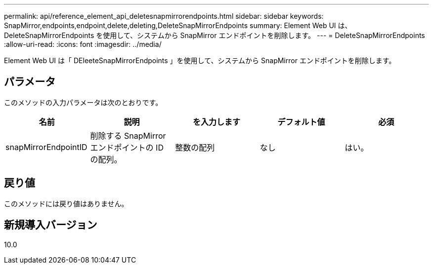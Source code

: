 ---
permalink: api/reference_element_api_deletesnapmirrorendpoints.html 
sidebar: sidebar 
keywords: SnapMirror,endpoints,endpoint,delete,deleting,DeleteSnapMirrorEndpoints 
summary: Element Web UI は、 DeleteSnapMirrorEndpoints を使用して、システムから SnapMirror エンドポイントを削除します。 
---
= DeleteSnapMirrorEndpoints
:allow-uri-read: 
:icons: font
:imagesdir: ../media/


[role="lead"]
Element Web UI は「 DEleeteSnapMirrorEndpoints 」を使用して、システムから SnapMirror エンドポイントを削除します。



== パラメータ

このメソッドの入力パラメータは次のとおりです。

|===
| 名前 | 説明 | を入力します | デフォルト値 | 必須 


 a| 
snapMirrorEndpointID
 a| 
削除する SnapMirror エンドポイントの ID の配列。
 a| 
整数の配列
 a| 
なし
 a| 
はい。

|===


== 戻り値

このメソッドには戻り値はありません。



== 新規導入バージョン

10.0

